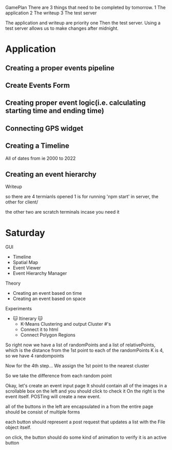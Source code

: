 
GamePlan
There are 3 things that need to be completed by tomorrow.
1 The application
2 The writeup
3 The test server

The application and writeup are priority one
Then the test server.
Using a test server allows us to make changes after midnight.

* Application
** Creating a proper events pipeline
** Create Events Form
** Creating proper event logic(i.e. calculating starting time and ending time)
** Connecting GPS widget
** Creating a Timeline
    All of dates from ie 2000 to 2022
    


    
** Creating an event hierarchy



Writeup


so there are 4 termianls opened
1 is for running 'npm start' in server, the other for client/

the other two are scratch terminals incase you need it







* Saturday
GUI 
- Timeline
- Spatial Map
- Event Viewer
- Event Hierarchy Manager

Theory
- Creating an event based on time
- Creating an event based on space 

Experiments
- 

 🐱 Itinerary 🐱
 - K-Means Clustering and output Cluster #'s
 - Connect it to html
 - Connect Polygon Regions



So right now we have a list of randomPoints 
and a list of relativePoints, which is the distance from the 1st point to each of the randomPoints
K is 4, so we have 4 randompoints

Now for the 4th step...
We assign the 1st point to the nearest cluster

So we take the difference from each random point






Okay, let's create an event input page
It should contain all of the images in a scrollable box on the left
and you should click to check it
On the right is the event itself.
POSTing will create a new event.

all of the buttons in the left are encapsulated in a from
the entire page should be consist of multiple forms

each button should represent a post request that updates a list with 
the File object itself.

on click, the button should do some kind of animation to verify it is an active button

